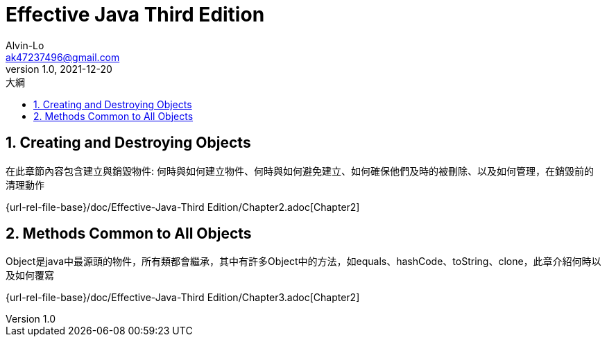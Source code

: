 = Effective Java Third Edition
Alvin-Lo <ak47237496@gmail.com>
v1.0, 2021-12-20
:experimental:
:icons: font
:source-highlighter: prettify
:sectnums:
:toc: left
:toc-title: 大綱
:imagesdir: images

== Creating and Destroying Objects

在此章節內容包含建立與銷毀物件: 何時與如何建立物件、何時與如何避免建立、如何確保他們及時的被刪除、以及如何管理，在銷毀前的清理動作

{url-rel-file-base}/doc/Effective-Java-Third Edition/Chapter2.adoc[Chapter2]

== Methods Common to All Objects

Object是java中最源頭的物件，所有類都會繼承，其中有許多Object中的方法，如equals、hashCode、toString、clone，此章介紹何時以及如何覆寫

{url-rel-file-base}/doc/Effective-Java-Third Edition/Chapter3.adoc[Chapter2]
